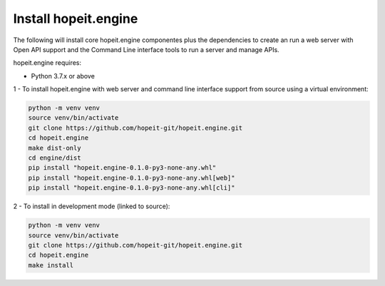 Install hopeit.engine
=====================

The following will install core hopeit.engine componentes plus the dependencies to create an run a web server with Open
API support and the Command Line interface tools to run a server and manage APIs.

hopeit.engine requires:

* Python 3.7.x or above

1 - To install hopeit.engine with web server and command line interface support from source using a virtual environment:

.. code-block:: bash

 python -m venv venv
 source venv/bin/activate
 git clone https://github.com/hopeit-git/hopeit.engine.git
 cd hopeit.engine
 make dist-only
 cd engine/dist
 pip install "hopeit.engine-0.1.0-py3-none-any.whl"
 pip install "hopeit.engine-0.1.0-py3-none-any.whl[web]"
 pip install "hopeit.engine-0.1.0-py3-none-any.whl[cli]"

2 - To install in development mode (linked to source):

.. code-block:: bash

 python -m venv venv
 source venv/bin/activate
 git clone https://github.com/hopeit-git/hopeit.engine.git
 cd hopeit.engine
 make install

